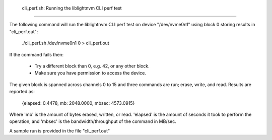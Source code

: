  cli_perf.sh: Running the liblightnvm CLI perf test
====================================================

The following command will run the liblightnvm CLI perf test on device
"/dev/nvme0n1" using block 0 storing results in "cli_perf.out":

  ./cli_perf.sh /dev/nvme0n1 0 > cli_perf.out

If the command fails then:

 * Try a different block than 0, e.g. 42, or any other block.
 * Make sure you have permission to access the device.

The given block is spanned across channels 0 to 15 and three commands are run;
erase, write, and read. Results are reported as:

  {elapsed: 0.4478, mb: 2048.0000, mbsec: 4573.0915}

Where 'mb' is the amount of bytes erased, written, or read. 'elapsed' is the
amount of seconds it took to perform the operation, and 'mbsec' is the
bandwidth/throughput of the command in MB/sec.

A sample run is provided in the file "cli_perf.out"
